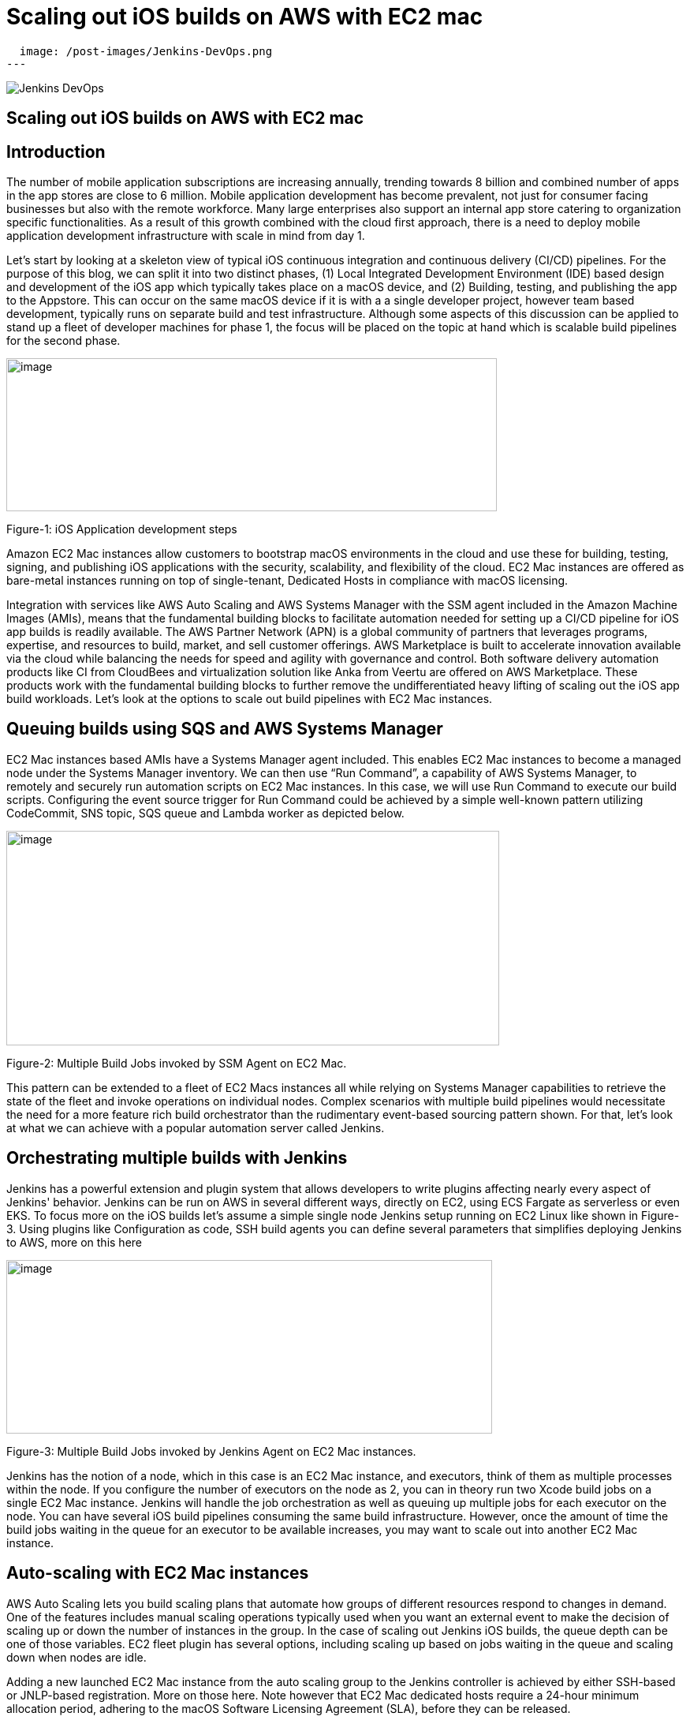 = Scaling out iOS builds on AWS with EC2 mac
:page-tags: community, contribute, aws, aws-ec2-mac, mac, iOS, baremetal, type-2-virtualization

:page-author: xparticle
:page-opengraph:
  image: /post-images/Jenkins-DevOps.png
---

image::/post-images/Jenkins-DevOps.png[role=right]

== Scaling out iOS builds on AWS with EC2 mac

== Introduction

The number of mobile application subscriptions are
[.underline]#increasing# annually, trending towards 8 billion and
combined number of apps in the app stores are close to [.underline]#6
million#. Mobile application development has become prevalent, not just
for consumer facing businesses but also with the remote workforce. Many
large enterprises also support an internal app store catering to
organization specific functionalities. As a result of this growth
combined with the cloud first approach, there is a need to deploy mobile
application development infrastructure with scale in mind from day 1.

Let’s start by looking at a skeleton view of typical iOS continuous
integration and continuous delivery (CI/CD) pipelines. For the purpose
of this blog, we can split it into two distinct phases, (1) Local
Integrated Development Environment (IDE) based design and development of
the iOS app which typically takes place on a macOS device, and
(2) Building, testing, and publishing the app to the Appstore. This can
occur on the same macOS device if it is with a a single developer
project, however team based development, typically runs on separate
build and test infrastructure. Although some aspects of this discussion
can be applied to stand up a fleet of developer machines for phase 1,
the focus will be placed on the topic at hand which is scalable build
pipelines for the second phase.

image:/post-images/2022-09-30-scaling-out-iOS-builds-on-AWS-with-EC2-mac/image1.png[image,width=622,height=194]

Figure-1: iOS Application development steps

Amazon EC2 Mac instances allow customers to bootstrap macOS environments
in the cloud and use these for building, testing, signing, and
publishing iOS applications with the security, scalability, and
flexibility of the cloud. EC2 Mac instances are offered as bare-metal
instances running on top of single-tenant, Dedicated Hosts in compliance
with macOS licensing.

Integration with services like AWS Auto Scaling and AWS Systems Manager
with the SSM agent included in the Amazon Machine Images (AMIs), means
that the fundamental building blocks to facilitate automation needed for
setting up a CI/CD pipeline for iOS app builds is readily available. The
AWS Partner Network (APN) is a global community of partners that
leverages programs, expertise, and resources to build, market, and sell
customer offerings. AWS Marketplace is built to accelerate innovation
available via the cloud while balancing the needs for speed and agility
with governance and control. Both software delivery automation products
like CI from CloudBees and virtualization solution like Anka from Veertu
are offered on AWS Marketplace. These products work with the fundamental
building blocks to further remove the undifferentiated heavy lifting of
scaling out the iOS app build workloads. Let’s look at the options to
scale out build pipelines with EC2 Mac instances.

== Queuing builds using SQS and AWS Systems Manager

EC2 Mac instances based AMIs have a Systems Manager agent included. This
enables EC2 Mac instances to become a managed node under the Systems
Manager inventory. We can then use “Run Command”, a capability of AWS
Systems Manager, to remotely and securely run automation scripts on EC2
Mac instances. In this case, we will use Run Command to execute our
build scripts. Configuring the event source trigger for Run Command
could be achieved by a simple well-known pattern utilizing CodeCommit,
SNS topic, SQS queue and Lambda worker as depicted below.

image:/post-images/2022-09-30-scaling-out-iOS-builds-on-AWS-with-EC2-mac/image2.png[image,width=625,height=272]

Figure-2: Multiple Build Jobs invoked by SSM Agent on EC2 Mac.

This pattern can be extended to a fleet of EC2 Macs instances all while
relying on Systems Manager capabilities to retrieve the state of the
fleet and invoke operations on individual nodes. Complex scenarios with
multiple build pipelines would necessitate the need for a more feature
rich build orchestrator than the rudimentary event-based sourcing
pattern shown. For that, let’s look at what we can achieve with a
popular automation server called Jenkins.

== Orchestrating multiple builds with Jenkins

Jenkins has a powerful extension and plugin system that allows
developers to write plugins affecting nearly every aspect of Jenkins'
behavior. Jenkins can be run on AWS in several different ways, directly
on EC2, using ECS Fargate as serverless or even EKS. To focus more on
the iOS builds let’s assume a simple single node Jenkins setup running
on EC2 Linux like shown in Figure-3. Using plugins like
[.underline]#Configuration as code#, [.underline]#SSH build agents# you
can define several parameters that simplifies deploying Jenkins to AWS,
more on this here

image:/post-images/2022-09-30-scaling-out-iOS-builds-on-AWS-with-EC2-mac/image3.png[image,width=616,height=220]

Figure-3: Multiple Build Jobs invoked by Jenkins Agent on EC2 Mac
instances.

Jenkins has the notion of a node, which in this case is an EC2 Mac
instance, and executors, think of them as multiple processes within the
node. If you configure the number of executors on the node as 2, you can
in theory run two Xcode build jobs on a single EC2 Mac instance. Jenkins
will handle the job orchestration as well as queuing up multiple jobs
for each executor on the node. You can have several iOS build pipelines
consuming the same build infrastructure. However, once the amount of
time the build jobs waiting in the queue for an executor to be available
increases, you may want to scale out into another EC2 Mac instance.

== Auto-scaling with EC2 Mac instances

AWS Auto Scaling lets you build scaling plans that automate how groups
of different resources respond to changes in demand. One of the features
includes manual scaling operations typically used when you want an
external event to make the decision of scaling up or down the number of
instances in the group. In the case of scaling out Jenkins iOS builds,
the queue depth can be one of those variables. EC2 fleet plugin has
several options, including scaling up based on jobs waiting in the queue
and scaling down when nodes are idle.

Adding a new launched EC2 Mac instance from the auto scaling group to
the Jenkins controller is achieved by either SSH-based or JNLP-based
registration. More on those [.underline]#here#. Note however
that EC2 Mac dedicated hosts require a 24-hour minimum allocation
period, adhering to the macOS Software Licensing Agreement
([.underline]#SLA#), before they can be released.

image:/post-images/2022-09-30-scaling-out-iOS-builds-on-AWS-with-EC2-mac/image4.png[image,width=620,height=282]

Figure-4: Multiple EC2 Mac instance executor nodes under an Auto Scaling
group.

== Type-2 virtualization with EC2 Mac instances

Apple Silicon and macOS has virtualization and a hypervisor framework
built into it that lets you create guest virtual machines (VM) on top of
the host. EC2 Mac instances are bare metal EC2 instances and will let
you use this virtualization features to run up to 2 guest VM’s adhering
to the macOS SLA’s. [.underline]#Anka build# is one option that lets you
leverage this granularity along with their CI/CD plugin for Jenkins to
orchestrate multiple build jobs across a fleet of EC2 Mac instances.
Another option is [.underline]#Tart# that integrates into Cirrus labs CI
to accomplish similar goals. Here is a quick depiction on how this would
work from a Jenkins perspective, removing the well documented additional
components included in the individual products to make this happen.

image:/post-images/2022-09-30-scaling-out-iOS-builds-on-AWS-with-EC2-mac/image5.png[image,width=622,height=442]

Figure-4: Type-2 virtualization enabling two guest virtual machines on
EC2 Mac.

An example of how to combine the benefits of these several layers of
scale out from AWS Autoscaling and macOS type-2 virtualization into one
cohesive build fleet is illustrated in the diagram below.

image:/post-images/2022-09-30-scaling-out-iOS-builds-on-AWS-with-EC2-mac/image6.png[image,width=615,height=291]

Figure-5: Combining all scale-out options together.

== Conclusion:

In this blog post we have walked through several options available to
scale out iOS builds using Amazon EC2 Mac instances. We have also looked
at the integration options available with a popular automation tool,
Jenkins. Several of the options discussed here are implemented as
solutions published by AWS with links available in the reference section
for further reading.

== References

Refer to these individual articles to dive deep into the many aspects
and options discussed in this blog and some more.

Anka Type-2 virtualization: https://aws.amazon.com/blogs/compute/getting-started-with-anka-on-ec2-mac-instances/

SQS based build agent: https://github.com/sebsto/swift-build-agent-sqs

iOS pipeline with ec2 mac: https://aws.amazon.com/blogs/compute/unify-your-ios-mobile-app-ci-cd-pipeline-with-amazon-ec2-mac-instances-2/

TeamCity: https://aws.amazon.com/blogs/apn/implementing-macos-build-agents-into-teamcity-using-amazon-ec2-mac-instances/

Auto-scaling: https://aws.amazon.com/blogs/compute/implementing-autoscaling-for-ec2-mac-instances/

Virtualbuddy: https://github.com/insidegui/VirtualBuddy

Tart: https://github.com/cirruslabs/tart

Ec2-macos-init: https://github.com/aws/ec2-macos-init

Harness: https://developer.harness.io/docs/continuous-integration/use-ci/set-up-build-infrastructure/vm-build-infrastructure/define-macos-build-infra-with-anka-registry/

Fastlane: https://docs.fastlane.tools/
